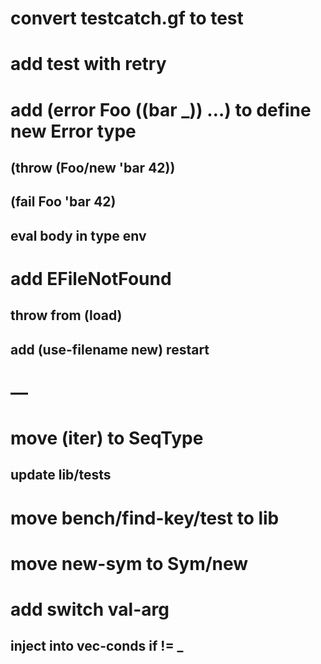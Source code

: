 * convert testcatch.gf to test
* add test with retry
* add (error Foo ((bar _)) ...) to define new Error type
** (throw (Foo/new 'bar 42))
** (fail Foo 'bar 42)
** eval body in type env
* add EFileNotFound
** throw from (load)
** add (use-filename new) restart
* ---
* move (iter) to SeqType
** update lib/tests
* move bench/find-key/test to lib
* move new-sym to Sym/new
* add switch val-arg
** inject into vec-conds if != _

